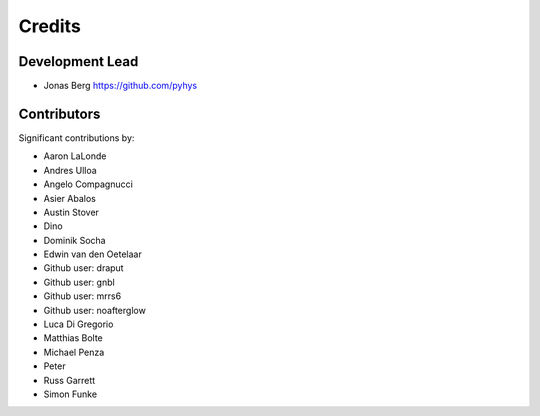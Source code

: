 =======
Credits
=======

Development Lead
----------------

* Jonas Berg https://github.com/pyhys

Contributors
------------

Significant contributions by:

* Aaron LaLonde
* Andres Ulloa
* Angelo Compagnucci
* Asier Abalos
* Austin Stover
* Dino
* Dominik Socha
* Edwin van den Oetelaar
* Github user: draput
* Github user: gnbl
* Github user: mrrs6
* Github user: noafterglow
* Luca Di Gregorio
* Matthias Bolte
* Michael Penza
* Peter
* Russ Garrett
* Simon Funke
